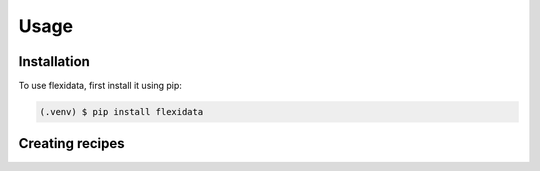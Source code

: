 Usage
=====

.. _installation:

Installation
------------

To use flexidata, first install it using pip:

.. code-block:: console

   (.venv) $ pip install flexidata

Creating recipes
----------------



